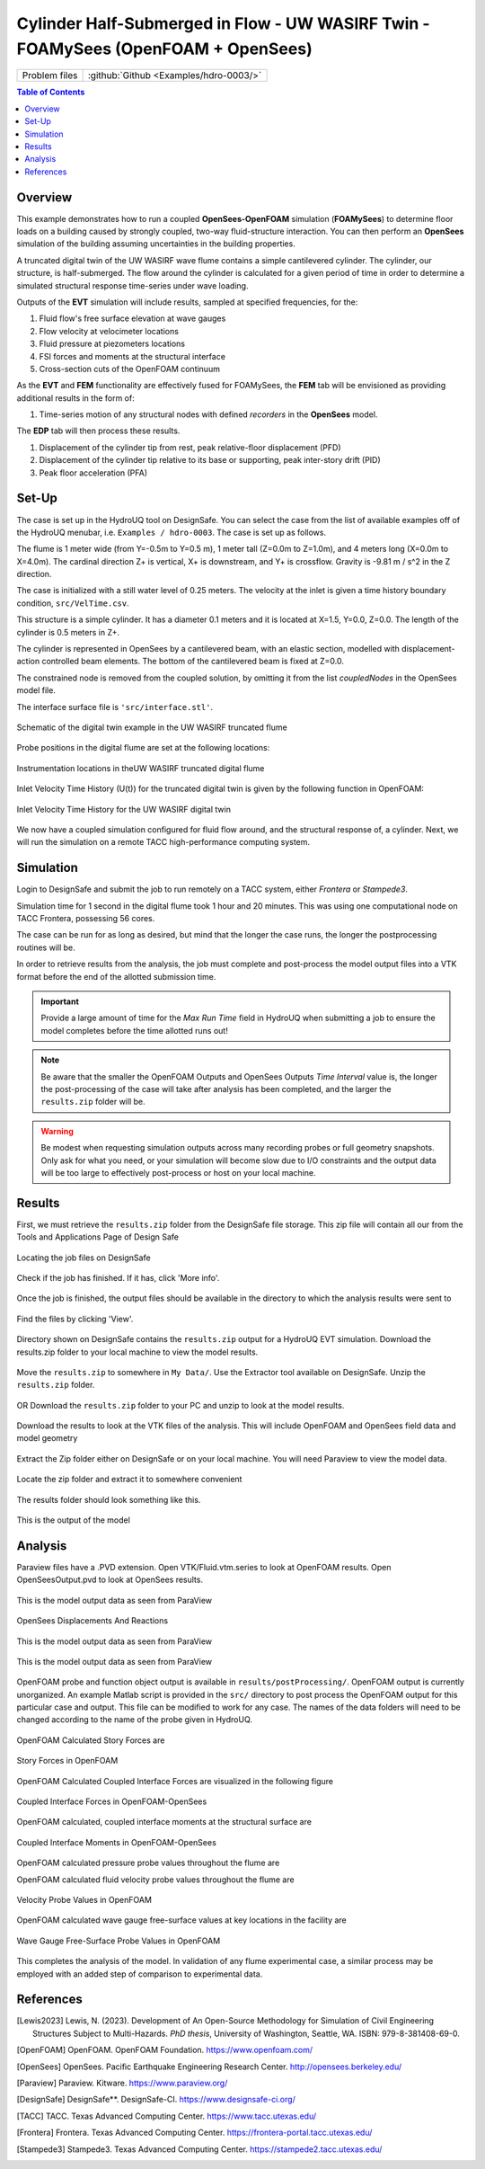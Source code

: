 .. _hdro-0003:

=======================================================================================
Cylinder Half-Submerged in Flow  -  UW WASIRF Twin  -  FOAMySees (OpenFOAM + OpenSees)
=======================================================================================

+---------------+------------------------------------------------------------------------------------------------------+
| Problem files | :github:`Github <Examples/hdro-0003/>`                                                               |
+---------------+------------------------------------------------------------------------------------------------------+


.. contents:: Table of Contents
   :local:
   :backlinks: none

.. _hdro-0003-overview:

Overview
--------

This example demonstrates how to run a coupled **OpenSees-OpenFOAM** simulation (**FOAMySees**) to determine floor loads on a building caused by strongly coupled, two-way fluid-structure interaction. 
You can then perform an **OpenSees** simulation of the building assuming uncertainties in the building properties. 

A truncated digital twin of the UW WASIRF wave flume contains a simple cantilevered cylinder. The cylinder, our structure, is half-submerged. The flow around the cylinder is calculated for a given period of time in order to determine a simulated structural response time-series under wave loading. 

Outputs of the **EVT** simulation will include results, sampled at specified frequencies, for the:

#. Fluid flow's free surface elevation at wave gauges
#. Flow velocity at velocimeter locations
#. Fluid pressure at piezometers locations
#. FSI forces and moments at the structural interface 
#. Cross-section cuts of the OpenFOAM continuum

As the **EVT** and **FEM** functionality are effectively fused for FOAMySees, the **FEM** tab will be envisioned as providing additional results in the form of:

#. Time-series motion of any structural nodes with defined *recorders* in the **OpenSees** model.

The **EDP** tab will then process these results.

#. Displacement of the cylinder tip from rest, peak relative-floor displacement (PFD)
#. Displacement of the cylinder tip relative to its base or supporting, peak inter-story drift (PID)
#. Peak floor acceleration (PFA)


.. _hdro-0003-setup:

Set-Up
------

The case is set up in the HydroUQ tool on DesignSafe.  You can select the case from the list of available examples off of the HydroUQ menubar, i.e. ``Examples / hdro-0003``. The case is set up as follows.

The flume is 1 meter wide (from Y=-0.5m to Y=0.5 m), 1 meter tall (Z=0.0m to Z=1.0m), and 4 meters long (X=0.0m to X=4.0m). The cardinal direction Z+ is vertical, X+ is downstream, and Y+ is crossflow. Gravity is -9.81 m / s^2 in the Z direction.

The case is initialized with a still water level of 0.25 meters. The velocity at the inlet is given a time history boundary condition, ``src/VelTime.csv``. 

This structure is a simple cylinder. It has a diameter 0.1 meters and it is located at X=1.5, Y=0.0, Z=0.0. The length of the cylinder is 0.5 meters in Z+. 

The cylinder is represented in OpenSees by a cantilevered beam, with an elastic section, modelled with displacement-action controlled beam elements. The bottom of the cantilevered beam is fixed at Z=0.0.

The constrained node is removed from the coupled solution, by omitting it from the list *coupledNodes* in the OpenSees model file. 

The interface surface file is ``'src/interface.stl'``. 



.. _hdro-0003-fig-schematic:

.. figure:: figures/hdro-0003 example.png
   :align: center
   :width: 600
   :figclass: align-center

   Schematic of the digital twin example in the UW WASIRF truncated flume

Probe positions in the digital flume are set at the following locations:
	
.. figure:: figures/hdro-0003 example probeLoc.png
   :align: center
   :width: 600
   :figclass: align-center

   Instrumentation locations in theUW WASIRF truncated digital flume    

Inlet Velocity Time History (U(t)) for the truncated digital twin is given by the following function in OpenFOAM:

.. figure:: figures/inletVTH.png
   :align: center
   :width: 600
   :figclass: align-center

   Inlet Velocity Time History for the UW WASIRF digital twin
    

We now have a coupled simulation configured for fluid flow around, and the structural response of, a cylinder. Next, we will run the simulation on a remote TACC high-performance computing system.


.. _hdro-0003-simulation:

Simulation
----------

Login to DesignSafe and submit the job to run remotely on a TACC system, either *Frontera* or *Stampede3*.

Simulation time for 1 second in the digital flume took 1 hour and 20 minutes. This was using one computational node on TACC Frontera, possessing 56 cores.

The case can be run for as long as desired, but mind that the longer the case runs, the longer the postprocessing routines will be.

In order to retrieve results from the analysis, the job must complete and post-process the model output files into a VTK format before the end of the allotted submission time. 

.. important::
   Provide a large amount of time for the *Max Run Time* field in HydroUQ when submitting a job to ensure the model completes before the time allotted runs out!

.. note::
   Be aware that the smaller the OpenFOAM Outputs and OpenSees Outputs *Time Interval* value is, the longer the post-processing of the case will take after analysis has been completed, 
   and the larger the ``results.zip`` folder will be. 

.. warning:: 
   Be modest when requesting simulation outputs across many recording probes or full geometry snapshots. 
   Only ask for what you need, or your simulation will become slow due to I/O constraints and the output data will be too large to effectively post-process or host on your local machine.




.. _hdro-0003-results:

Results
-----------

First, we must retrieve the ``results.zip`` folder from the DesignSafe file storage. This zip file will contain all our    from the Tools and Applications Page of Design Safe

.. figure:: figures/DSToolsAndAppsJobsStatus.PNG
   :align: center
   :width: 600
   :figclass: align-center
   
   Locating the job files on DesignSafe

Check if the job has finished. If it has, click 'More info'.  

.. figure:: figures/DSToolsAndAppsJobsStatusFinished.PNG
   :align: center
   :width: 600
   :figclass: align-center
   
   Once the job is finished, the output files should be available in the directory to which the analysis results were sent to

Find the files by clicking 'View'. 
	
.. figure:: figures/DSToolsAndAppsJobsStatusViewFiles.PNG
   :align: center
   :width: 600
   :figclass: align-center
   
   Directory shown on DesignSafe contains the ``results.zip`` output for a HydroUQ EVT simulation. Download the results.zip folder to your local machine to view the model results.
	

Move the ``results.zip`` to somewhere in ``My Data/``. Use the Extractor tool available on DesignSafe.  Unzip the ``results.zip`` folder. 

.. figure:: figures/extractonDS.PNG
   :align: center
   :width: 600
   :figclass: align-center
    
	
OR Download the ``results.zip`` folder to your PC and unzip to look at the model results. 

.. figure:: figures/downloadResults.PNG
   :align: center
   :width: 600
   :figclass: align-center
   
   Download the results to look at the VTK files of the analysis. This will include OpenFOAM and OpenSees field data and model geometry

Extract the Zip folder either on DesignSafe or on your local machine. You will need Paraview to view the model data.

.. figure:: figures/resultsZip.png
   :align: center
   :width: 600
   :figclass: align-center
   
   Locate the zip folder and extract it to somewhere convenient
	
The results folder should look something like this. 
	
.. figure:: figures/results.png
   :align: center
   :width: 600
   :figclass: align-center
   
   This is the output of the model
	


.. _hdro-0003-analysis:

Analysis
--------

Paraview files have a .PVD extension. Open VTK/Fluid.vtm.series to look at OpenFOAM results.
Open OpenSeesOutput.pvd to look at OpenSees results.

.. figure:: figures/Paraview.PNG
   :align: center
   :width: 600
   :figclass: align-center
   
   This is the model output data as seen from ParaView

OpenSees Displacements And Reactions 


.. figure:: figures/TipDisplacement.png
   :align: center
   :width: 600
   :figclass: align-center
   
   This is the model output data as seen from ParaView

.. figure:: figures/ReactionForces.png
   :align: center
   :width: 600
   :figclass: align-center
   
   This is the model output data as seen from ParaView


OpenFOAM probe and function object output is available in ``results/postProcessing/``. OpenFOAM output is currently unorganized. An example Matlab script is provided in the ``src/`` directory to post process the OpenFOAM output for this particular case and output. 
This file can be modified to work for any case. The names of the data folders will need to be changed according to the name of the probe given in HydroUQ.

.. figure:: figures/MatlabScriptCopyToLocation.PNG
   :align: center
   :width: 600
   :figclass: align-center
    In the /src/ folder in the hrdo-0003 folder, an example matlab script is provided to look at time history data of the output probes	
	
	
OpenFOAM Calculated Story Forces are 

.. figure:: figures/storyForces.png
   :align: center
   :width: 600
   :figclass: align-center
   
   Story Forces in OpenFOAM
	
OpenFOAM Calculated Coupled Interface Forces are visualized in the following figure

.. figure:: figures/Forces.png
   :align: center
   :width: 600
   :figclass: align-center
   
   Coupled Interface Forces in OpenFOAM-OpenSees
 
OpenFOAM calculated, coupled interface moments at the structural surface are
 
.. figure:: figures/Moments.png
   :align: center
   :width: 600
   :figclass: align-center
   
   Coupled Interface Moments in OpenFOAM-OpenSees

OpenFOAM calculated pressure probe values throughout the flume are

.. figure:: figures/Pressures.png
   :align: center
   :width: 600
   :figclass: align-center
   Pressure Probe Values in OpenFOAM

OpenFOAM calculated fluid velocity probe values throughout the flume are

.. figure:: figures/Velocities.png
   :align: center
   :width: 600
   :figclass: align-center
   
   Velocity Probe Values in OpenFOAM


OpenFOAM calculated wave gauge free-surface values at key locations in the facility are 

.. figure:: figures/WaveGauges.png
   :align: center
   :width: 600
   :figclass: align-center
   
   Wave Gauge Free-Surface Probe Values in OpenFOAM

This completes the analysis of the model. In validation of any flume experimental case, a similar process may be employed with an added step of comparison to experimental data.



.. _hdro-0003-references:

References
----------

.. [Lewis2023]
   Lewis, N. (2023). Development of An Open-Source Methodology for Simulation of Civil Engineering Structures Subject to Multi-Hazards. *PhD thesis*, University of Washington, Seattle, WA. ISBN: 979-8-381408-69-0.

.. [OpenFOAM] 
   OpenFOAM. OpenFOAM Foundation. https://www.openfoam.com/

.. [OpenSees]
   OpenSees. Pacific Earthquake Engineering Research Center. http://opensees.berkeley.edu/

.. [Paraview] 
   Paraview. Kitware. https://www.paraview.org/

.. [DesignSafe]
   DesignSafe**. DesignSafe-CI. https://www.designsafe-ci.org/

.. [TACC] 
   TACC. Texas Advanced Computing Center. https://www.tacc.utexas.edu/

.. [Frontera] 
   Frontera. Texas Advanced Computing Center. https://frontera-portal.tacc.utexas.edu/

.. [Stampede3] 
   Stampede3. Texas Advanced Computing Center. https://stampede2.tacc.utexas.edu/







